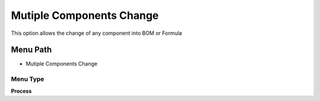 
.. _functional-guide/menu/menu-mutiple-components-change:

=========================
Mutiple Components Change
=========================

This option allows the change of any component into BOM or Formula

Menu Path
=========


* Mutiple Components Change

Menu Type
---------
\ **Process**\ 


.. seealso::
    :ref:`functional-guide/process/process-pp_mutiple-components-change`
